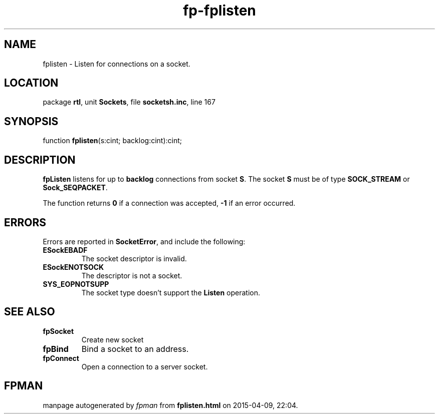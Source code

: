 .\" file autogenerated by fpman
.TH "fp-fplisten" 3 "2014-03-14" "fpman" "Free Pascal Programmer's Manual"
.SH NAME
fplisten - Listen for connections on a socket.
.SH LOCATION
package \fBrtl\fR, unit \fBSockets\fR, file \fBsocketsh.inc\fR, line 167
.SH SYNOPSIS
function \fBfplisten\fR(s:cint; backlog:cint):cint;
.SH DESCRIPTION
\fBfpListen\fR listens for up to \fBbacklog\fR connections from socket \fBS\fR. The socket \fBS\fR must be of type \fBSOCK_STREAM\fR or \fBSock_SEQPACKET\fR.

The function returns \fB0\fR if a connection was accepted, \fB-1\fR if an error occurred.


.SH ERRORS
Errors are reported in \fBSocketError\fR, and include the following:

.TP
.B ESockEBADF
The socket descriptor is invalid.
.TP
.B ESockENOTSOCK
The descriptor is not a socket.
.TP
.B SYS_EOPNOTSUPP
The socket type doesn't support the \fBListen\fR operation.

.SH SEE ALSO
.TP
.B fpSocket
Create new socket
.TP
.B fpBind
Bind a socket to an address.
.TP
.B fpConnect
Open a connection to a server socket.

.SH FPMAN
manpage autogenerated by \fIfpman\fR from \fBfplisten.html\fR on 2015-04-09, 22:04.

